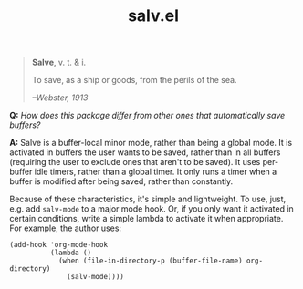 #+TITLE: salv.el

#+begin_quote
*Salve*, v. t. & i.

To save, as a ship or goods, from the perils of the sea.

/--Webster, 1913/
#+end_quote

*Q:* /How does this package differ from other ones that automatically save buffers?/

*A:* Salve is a buffer-local minor mode, rather than being a global mode.  It is activated in buffers the user wants to be saved, rather than in all buffers (requiring the user to exclude ones that aren't to be saved).  It uses per-buffer idle timers, rather than a global timer.  It only runs a timer when a buffer is modified after being saved, rather than constantly.

Because of these characteristics, it's simple and lightweight.  To use, just, e.g. add ~salv-mode~ to a major mode hook.  Or, if you only want it activated in certain conditions, write a simple lambda to activate it when appropriate.  For example, the author uses:

#+begin_src elisp
  (add-hook 'org-mode-hook
            (lambda ()
              (when (file-in-directory-p (buffer-file-name) org-directory)
                (salv-mode))))
#+end_src
